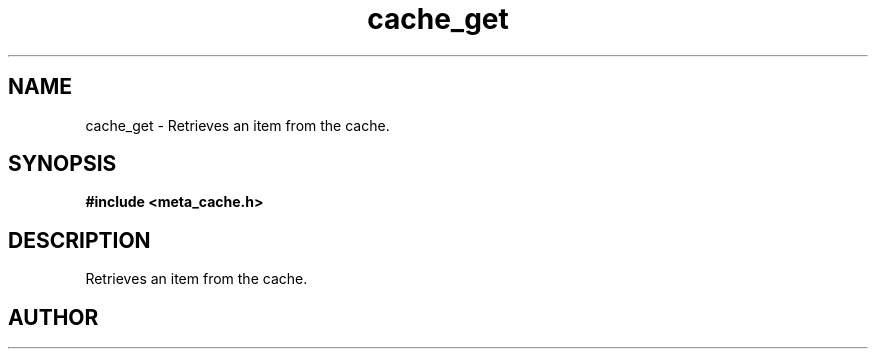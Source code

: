 .TH cache_get 3 2016-01-30 "" "The Meta C Library"
.SH NAME
cache_get \- Retrieves an item from the cache.
.SH SYNOPSIS
.B #include <meta_cache.h>
.sp
.Fo "int cache_get"
.Fa "cache c"
.Fa "size_t id"
.Fa "void **pdata"
.Fa "size_t *pcb"
.Fc
.SH DESCRIPTION
Retrieves an item from the cache.
.SH AUTHOR
.An B. Augestad, bjorn.augestad@gmail.com
